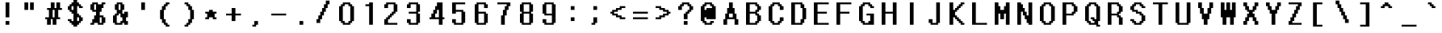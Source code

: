 SplineFontDB: 3.2
FontName: DotumChe-Pixel
FullName: DotumChe Pixel Regular
FamilyName: DotumChe Pixel
Weight: Book
Copyright: Copyright William Costello 2017
Version: 1.0
ItalicAngle: 0
UnderlinePosition: -288
UnderlineWidth: 64
Ascent: 819
Descent: 205
InvalidEm: 0
sfntRevision: 0x00010000
woffMajor: 1
woffMinor: 0
LayerCount: 2
Layer: 0 1 "Back" 1
Layer: 1 1 "Fore" 0
XUID: [1021 737 319405113 6723419]
StyleMap: 0x0040
FSType: 8
OS2Version: 2
OS2_WeightWidthSlopeOnly: 0
OS2_UseTypoMetrics: 0
CreationTime: 1614874907
ModificationTime: 1652530740
PfmFamily: 81
TTFWeight: 400
TTFWidth: 5
LineGap: 0
VLineGap: 0
Panose: 0 0 4 0 0 0 0 0 0 0
OS2TypoAscent: 945
OS2TypoAOffset: 0
OS2TypoDescent: -78
OS2TypoDOffset: 0
OS2TypoLinegap: 0
OS2WinAscent: 1102
OS2WinAOffset: 0
OS2WinDescent: 78
OS2WinDOffset: 0
HheadAscent: 1102
HheadAOffset: 0
HheadDescent: -78
HheadDOffset: 0
OS2SubXSize: 512
OS2SubYSize: 512
OS2SubXOff: 0
OS2SubYOff: -39
OS2SupXSize: 512
OS2SupYSize: 512
OS2SupXOff: 0
OS2SupYOff: 512
OS2StrikeYSize: 51
OS2StrikeYPos: 204
OS2CapHeight: 945
OS2XHeight: 630
OS2Vendor: 'FSTR'
OS2CodePages: 00000001.00000000
OS2UnicodeRanges: 00000001.00000000.00000000.00000000
MarkAttachClasses: 1
DEI: 91125
ShortTable: maxp 16
  1
  0
  98
  56
  5
  0
  0
  2
  0
  0
  0
  0
  0
  0
  0
  0
EndShort
LangName: 1033 "" "" "Regular" "DotumChe Pixel" "" "1.0" "" "FontStruct is a trademark of FontStruct.com" "https://fontstruct.com" "William Costello" "+IBwA-DotumChe Pixel+IB0A was built with FontStruct+AAoA-Designer description: <p>This is the font used for speech bubbles in battle from the game Undertale.</p>+AAoA" "https://fontstruct.com/fontstructions/show/1386862/dotumche-pixel-1" "https://fontstruct.com/fontstructors/show/1389119/fab-william1729" "Open Font License" "" "" "" "" "" "Five big quacking zephyrs jolt my wax bed"
GaspTable: 1 65535 2 0
Encoding: UnicodeBmp
UnicodeInterp: none
NameList: AGL For New Fonts
DisplaySize: -48
AntiAlias: 0
FitToEm: 0
WinInfo: 0 35 12
BeginPrivate: 0
EndPrivate
TeXData: 1 0 0 524288 262144 174762 458752 1048576 174762 783286 444596 497025 792723 393216 433062 380633 303038 157286 324010 404750 52429 2506097 1059062 262144
BeginChars: 65539 98

StartChar: .notdef
Encoding: 65536 -1 0
Width: 805
Flags: W
LayerCount: 2
Fore
SplineSet
692 25 m 1,0,-1
 364 463 l 1,1,-1
 34 25 l 1,2,-1
 692 25 l 1,0,-1
25 34 m 1,3,-1
 354 472 l 1,4,-1
 25 910 l 1,5,-1
 25 34 l 1,6,-1
 25 34 l 1,3,-1
702 34 m 1,7,-1
 702 910 l 1,8,-1
 373 472 l 1,9,-1
 702 34 l 1,10,-1
 702 34 l 1,7,-1
364 482 m 1,11,-1
 692 920 l 1,12,-1
 34 920 l 1,13,-1
 364 482 l 1,14,-1
 364 482 l 1,11,-1
0 0 m 1,15,-1
 0 945 l 1,16,-1
 727 945 l 1,17,-1
 727 0 l 1,18,-1
 0 0 l 1,15,-1
EndSplineSet
EndChar

StartChar: .null
Encoding: 65537 -1 1
Width: 0
GlyphClass: 2
Flags: W
LayerCount: 2
EndChar

StartChar: nonmarkingreturn
Encoding: 65538 -1 2
Width: 341
GlyphClass: 2
Flags: W
LayerCount: 2
EndChar

StartChar: space
Encoding: 32 32 3
Width: 708
VWidth: 1082
GlyphClass: 2
Flags: W
LayerCount: 2
EndChar

StartChar: exclam
Encoding: 33 33 4
Width: 708
VWidth: 1082
GlyphClass: 2
Flags: W
LayerCount: 2
Fore
SplineSet
177 58 m 1,0,-1
 177 176 l 1,1,-1
 296 176 l 1,2,-1
 296 58 l 1,3,-1
 177 58 l 1,0,-1
177 294 m 1,4,-1
 177 767 l 1,5,-1
 296 767 l 1,6,-1
 296 294 l 1,7,-1
 177 294 l 1,4,-1
EndSplineSet
EndChar

StartChar: quotedbl
Encoding: 34 34 5
Width: 708
VWidth: 1082
GlyphClass: 2
Flags: W
LayerCount: 2
Fore
SplineSet
58 530 m 1,0,-1
 58 767 l 1,1,-1
 177 767 l 1,2,-1
 177 530 l 1,3,-1
 58 530 l 1,0,-1
236 530 m 1,4,-1
 236 767 l 1,5,-1
 354 767 l 1,6,-1
 354 530 l 1,7,-1
 236 530 l 1,4,-1
EndSplineSet
EndChar

StartChar: numbersign
Encoding: 35 35 6
Width: 708
VWidth: 1082
GlyphClass: 2
Flags: W
LayerCount: 2
Fore
SplineSet
296 294 m 1,0,-1
 296 530 l 1,1,-1
 236 530 l 1,2,-1
 236 294 l 1,3,-1
 296 294 l 1,0,-1
58 58 m 1,4,-1
 58 235 l 1,5,-1
 0 235 l 1,6,-1
 0 294 l 1,7,-1
 118 294 l 1,8,-1
 118 530 l 1,9,-1
 58 530 l 1,10,-1
 58 589 l 1,11,-1
 177 589 l 1,12,-1
 177 767 l 1,13,-1
 296 767 l 1,14,-1
 296 589 l 1,15,-1
 354 589 l 1,16,-1
 354 767 l 1,17,-1
 472 767 l 1,18,-1
 472 589 l 1,19,-1
 531 589 l 1,20,-1
 531 530 l 1,21,-1
 413 530 l 1,22,-1
 413 294 l 1,23,-1
 472 294 l 1,24,-1
 472 235 l 1,25,-1
 354 235 l 1,26,-1
 354 58 l 1,27,-1
 236 58 l 1,28,-1
 236 235 l 1,29,-1
 177 235 l 1,30,-1
 177 58 l 1,31,-1
 58 58 l 1,4,-1
EndSplineSet
EndChar

StartChar: dollar
Encoding: 36 36 7
Width: 708
VWidth: 1082
GlyphClass: 2
Flags: W
LayerCount: 2
Fore
SplineSet
354 176 m 1,0,-1
 354 294 l 1,1,-1
 296 294 l 1,2,-1
 296 176 l 1,3,-1
 354 176 l 1,0,-1
177 530 m 1,4,-1
 177 649 l 1,5,-1
 118 649 l 1,6,-1
 118 530 l 1,7,-1
 177 530 l 1,4,-1
177 0 m 1,8,-1
 177 58 l 1,9,-1
 118 58 l 1,10,-1
 118 116 l 1,11,-1
 58 116 l 1,12,-1
 58 176 l 1,13,-1
 0 176 l 1,14,-1
 0 235 l 1,15,-1
 118 235 l 1,16,-1
 118 176 l 1,17,-1
 177 176 l 1,18,-1
 177 412 l 1,19,-1
 118 412 l 1,20,-1
 118 471 l 1,21,-1
 58 471 l 1,22,-1
 58 530 l 1,23,-1
 0 530 l 1,24,-1
 0 649 l 1,25,-1
 58 649 l 1,26,-1
 58 708 l 1,27,-1
 118 708 l 1,28,-1
 118 767 l 1,29,-1
 177 767 l 1,30,-1
 177 884 l 1,31,-1
 296 884 l 1,32,-1
 296 767 l 1,33,-1
 354 767 l 1,34,-1
 354 708 l 1,35,-1
 413 708 l 1,36,-1
 413 649 l 1,37,-1
 472 649 l 1,38,-1
 472 589 l 1,39,-1
 354 589 l 1,40,-1
 354 649 l 1,41,-1
 296 649 l 1,42,-1
 296 412 l 1,43,-1
 354 412 l 1,44,-1
 354 354 l 1,45,-1
 413 354 l 1,46,-1
 413 294 l 1,47,-1
 472 294 l 1,48,-1
 472 176 l 1,49,-1
 413 176 l 1,50,-1
 413 116 l 1,51,-1
 354 116 l 1,52,-1
 354 58 l 1,53,-1
 296 58 l 1,54,-1
 296 0 l 1,55,-1
 177 0 l 1,8,-1
EndSplineSet
EndChar

StartChar: percent
Encoding: 37 37 8
Width: 708
VWidth: 1082
GlyphClass: 2
Flags: W
LayerCount: 2
Fore
SplineSet
354 116 m 1,0,-1
 354 294 l 1,1,-1
 296 294 l 1,2,-1
 296 116 l 1,3,-1
 354 116 l 1,0,-1
177 530 m 1,4,-1
 177 708 l 1,5,-1
 118 708 l 1,6,-1
 118 530 l 1,7,-1
 177 530 l 1,4,-1
0 58 m 1,8,-1
 0 116 l 1,9,-1
 58 116 l 1,10,-1
 58 235 l 1,11,-1
 118 235 l 1,12,-1
 118 354 l 1,13,-1
 177 354 l 1,14,-1
 177 471 l 1,15,-1
 58 471 l 1,16,-1
 58 530 l 1,17,-1
 0 530 l 1,18,-1
 0 708 l 1,19,-1
 58 708 l 1,20,-1
 58 767 l 1,21,-1
 236 767 l 1,22,-1
 236 708 l 1,23,-1
 354 708 l 1,24,-1
 354 767 l 1,25,-1
 472 767 l 1,26,-1
 472 708 l 1,27,-1
 413 708 l 1,28,-1
 413 589 l 1,29,-1
 354 589 l 1,30,-1
 354 471 l 1,31,-1
 296 471 l 1,32,-1
 296 354 l 1,33,-1
 413 354 l 1,34,-1
 413 294 l 1,35,-1
 472 294 l 1,36,-1
 472 116 l 1,37,-1
 413 116 l 1,38,-1
 413 58 l 1,39,-1
 236 58 l 1,40,-1
 236 116 l 1,41,-1
 118 116 l 1,42,-1
 118 58 l 1,43,-1
 0 58 l 1,8,-1
EndSplineSet
EndChar

StartChar: ampersand
Encoding: 38 38 9
Width: 708
VWidth: 1082
GlyphClass: 2
Flags: W
LayerCount: 2
Fore
SplineSet
236 116 m 1,0,-1
 236 176 l 1,1,-1
 296 176 l 1,2,-1
 296 294 l 1,3,-1
 236 294 l 1,4,-1
 236 412 l 1,5,-1
 177 412 l 1,6,-1
 177 354 l 1,7,-1
 118 354 l 1,8,-1
 118 116 l 1,9,-1
 236 116 l 1,0,-1
236 530 m 1,10,-1
 236 708 l 1,11,-1
 177 708 l 1,12,-1
 177 530 l 1,13,-1
 236 530 l 1,10,-1
58 58 m 1,14,-1
 58 116 l 1,15,-1
 0 116 l 1,16,-1
 0 354 l 1,17,-1
 58 354 l 1,18,-1
 58 412 l 1,19,-1
 118 412 l 1,20,-1
 118 530 l 1,21,-1
 58 530 l 1,22,-1
 58 708 l 1,23,-1
 118 708 l 1,24,-1
 118 767 l 1,25,-1
 296 767 l 1,26,-1
 296 708 l 1,27,-1
 354 708 l 1,28,-1
 354 530 l 1,29,-1
 296 530 l 1,30,-1
 296 412 l 1,31,-1
 354 412 l 1,32,-1
 354 471 l 1,33,-1
 472 471 l 1,34,-1
 472 294 l 1,35,-1
 413 294 l 1,36,-1
 413 176 l 1,37,-1
 472 176 l 1,38,-1
 472 58 l 1,39,-1
 354 58 l 1,40,-1
 354 116 l 1,41,-1
 296 116 l 1,42,-1
 296 58 l 1,43,-1
 58 58 l 1,14,-1
EndSplineSet
EndChar

StartChar: quotesingle
Encoding: 39 39 10
Width: 708
VWidth: 1082
GlyphClass: 2
Flags: W
LayerCount: 2
Fore
SplineSet
177 530 m 1,0,-1
 177 767 l 1,1,-1
 296 767 l 1,2,-1
 296 530 l 1,3,-1
 177 530 l 1,0,-1
EndSplineSet
EndChar

StartChar: parenleft
Encoding: 40 40 11
Width: 708
VWidth: 1082
GlyphClass: 2
Flags: W
LayerCount: 2
Fore
SplineSet
236 0 m 1,0,-1
 236 58 l 1,1,-1
 177 58 l 1,2,-1
 177 116 l 1,3,-1
 118 116 l 1,4,-1
 118 235 l 1,5,-1
 58 235 l 1,6,-1
 58 530 l 1,7,-1
 118 530 l 1,8,-1
 118 649 l 1,9,-1
 177 649 l 1,10,-1
 177 708 l 1,11,-1
 236 708 l 1,12,-1
 236 767 l 1,13,-1
 354 767 l 1,14,-1
 354 708 l 1,15,-1
 296 708 l 1,16,-1
 296 649 l 1,17,-1
 236 649 l 1,18,-1
 236 530 l 1,19,-1
 177 530 l 1,20,-1
 177 235 l 1,21,-1
 236 235 l 1,22,-1
 236 116 l 1,23,-1
 296 116 l 1,24,-1
 296 58 l 1,25,-1
 354 58 l 1,26,-1
 354 0 l 1,27,-1
 236 0 l 1,0,-1
EndSplineSet
EndChar

StartChar: parenright
Encoding: 41 41 12
Width: 708
VWidth: 1082
GlyphClass: 2
Flags: W
LayerCount: 2
Fore
SplineSet
118 0 m 1,0,-1
 118 58 l 1,1,-1
 177 58 l 1,2,-1
 177 116 l 1,3,-1
 236 116 l 1,4,-1
 236 235 l 1,5,-1
 296 235 l 1,6,-1
 296 530 l 1,7,-1
 236 530 l 1,8,-1
 236 649 l 1,9,-1
 177 649 l 1,10,-1
 177 708 l 1,11,-1
 118 708 l 1,12,-1
 118 767 l 1,13,-1
 236 767 l 1,14,-1
 236 708 l 1,15,-1
 296 708 l 1,16,-1
 296 649 l 1,17,-1
 354 649 l 1,18,-1
 354 530 l 1,19,-1
 413 530 l 1,20,-1
 413 235 l 1,21,-1
 354 235 l 1,22,-1
 354 116 l 1,23,-1
 296 116 l 1,24,-1
 296 58 l 1,25,-1
 236 58 l 1,26,-1
 236 0 l 1,27,-1
 118 0 l 1,0,-1
EndSplineSet
EndChar

StartChar: asterisk
Encoding: 42 42 13
Width: 708
VWidth: 1082
GlyphClass: 2
Flags: W
LayerCount: 2
Fore
SplineSet
58 235 m 1,0,-1
 58 294 l 1,1,-1
 118 294 l 1,2,-1
 118 412 l 1,3,-1
 58 412 l 1,4,-1
 58 471 l 1,5,-1
 177 471 l 1,6,-1
 177 530 l 1,7,-1
 296 530 l 1,8,-1
 296 471 l 1,9,-1
 413 471 l 1,10,-1
 413 412 l 1,11,-1
 354 412 l 1,12,-1
 354 294 l 1,13,-1
 413 294 l 1,14,-1
 413 235 l 1,15,-1
 296 235 l 1,16,-1
 296 294 l 1,17,-1
 177 294 l 1,18,-1
 177 235 l 1,19,-1
 58 235 l 1,0,-1
EndSplineSet
EndChar

StartChar: plus
Encoding: 43 43 14
Width: 708
VWidth: 1082
GlyphClass: 2
Flags: W
LayerCount: 2
Fore
SplineSet
177 176 m 1,0,-1
 177 354 l 1,1,-1
 0 354 l 1,2,-1
 0 412 l 1,3,-1
 177 412 l 1,4,-1
 177 589 l 1,5,-1
 296 589 l 1,6,-1
 296 412 l 1,7,-1
 472 412 l 1,8,-1
 472 354 l 1,9,-1
 296 354 l 1,10,-1
 296 176 l 1,11,-1
 177 176 l 1,0,-1
EndSplineSet
EndChar

StartChar: comma
Encoding: 44 44 15
Width: 708
VWidth: 1082
GlyphClass: 2
Flags: W
LayerCount: 2
Fore
SplineSet
118 0 m 1,0,-1
 118 58 l 1,1,-1
 177 58 l 1,2,-1
 177 176 l 1,3,-1
 296 176 l 1,4,-1
 296 58 l 1,5,-1
 236 58 l 1,6,-1
 236 0 l 1,7,-1
 118 0 l 1,0,-1
EndSplineSet
EndChar

StartChar: hyphen
Encoding: 45 45 16
Width: 708
VWidth: 1082
GlyphClass: 2
Flags: W
LayerCount: 2
Fore
SplineSet
0 354 m 1,0,-1
 0 412 l 1,1,-1
 472 412 l 1,2,-1
 472 354 l 1,3,-1
 0 354 l 1,0,-1
EndSplineSet
EndChar

StartChar: period
Encoding: 46 46 17
Width: 708
VWidth: 1082
GlyphClass: 2
Flags: W
LayerCount: 2
Fore
SplineSet
177 58 m 1,0,-1
 177 176 l 1,1,-1
 296 176 l 1,2,-1
 296 58 l 1,3,-1
 177 58 l 1,0,-1
EndSplineSet
EndChar

StartChar: slash
Encoding: 47 47 18
Width: 708
VWidth: 1082
GlyphClass: 2
Flags: W
LayerCount: 2
Fore
SplineSet
0 116 m 1,0,-1
 0 235 l 1,1,-1
 58 235 l 1,2,-1
 58 354 l 1,3,-1
 118 354 l 1,4,-1
 118 471 l 1,5,-1
 177 471 l 1,6,-1
 177 589 l 1,7,-1
 236 589 l 1,8,-1
 236 708 l 1,9,-1
 296 708 l 1,10,-1
 296 826 l 1,11,-1
 413 826 l 1,12,-1
 413 708 l 1,13,-1
 354 708 l 1,14,-1
 354 589 l 1,15,-1
 296 589 l 1,16,-1
 296 471 l 1,17,-1
 236 471 l 1,18,-1
 236 354 l 1,19,-1
 177 354 l 1,20,-1
 177 235 l 1,21,-1
 118 235 l 1,22,-1
 118 116 l 1,23,-1
 0 116 l 1,0,-1
EndSplineSet
EndChar

StartChar: zero
Encoding: 48 48 19
Width: 708
VWidth: 1082
GlyphClass: 2
Flags: W
LayerCount: 2
Fore
SplineSet
296 116 m 1,0,-1
 296 176 l 1,1,-1
 354 176 l 1,2,-1
 354 649 l 1,3,-1
 296 649 l 1,4,-1
 296 708 l 1,5,-1
 177 708 l 1,6,-1
 177 649 l 1,7,-1
 118 649 l 1,8,-1
 118 176 l 1,9,-1
 177 176 l 1,10,-1
 177 116 l 1,11,-1
 296 116 l 1,0,-1
118 58 m 1,12,-1
 118 116 l 1,13,-1
 58 116 l 1,14,-1
 58 176 l 1,15,-1
 0 176 l 1,16,-1
 0 649 l 1,17,-1
 58 649 l 1,18,-1
 58 708 l 1,19,-1
 118 708 l 1,20,-1
 118 767 l 1,21,-1
 354 767 l 1,22,-1
 354 708 l 1,23,-1
 413 708 l 1,24,-1
 413 649 l 1,25,-1
 472 649 l 1,26,-1
 472 176 l 1,27,-1
 413 176 l 1,28,-1
 413 116 l 1,29,-1
 354 116 l 1,30,-1
 354 58 l 1,31,-1
 118 58 l 1,12,-1
EndSplineSet
EndChar

StartChar: one
Encoding: 49 49 20
Width: 708
VWidth: 1082
GlyphClass: 2
Flags: W
LayerCount: 2
Fore
SplineSet
236 58 m 1,0,-1
 236 649 l 1,1,-1
 118 649 l 1,2,-1
 118 708 l 1,3,-1
 236 708 l 1,4,-1
 236 767 l 1,5,-1
 354 767 l 1,6,-1
 354 58 l 1,7,-1
 236 58 l 1,0,-1
EndSplineSet
EndChar

StartChar: two
Encoding: 50 50 21
Width: 708
VWidth: 1082
GlyphClass: 2
Flags: W
LayerCount: 2
Fore
SplineSet
0 58 m 1,0,-1
 0 235 l 1,1,-1
 58 235 l 1,2,-1
 58 294 l 1,3,-1
 118 294 l 1,4,-1
 118 354 l 1,5,-1
 177 354 l 1,6,-1
 177 412 l 1,7,-1
 236 412 l 1,8,-1
 236 471 l 1,9,-1
 296 471 l 1,10,-1
 296 708 l 1,11,-1
 118 708 l 1,12,-1
 118 589 l 1,13,-1
 0 589 l 1,14,-1
 0 708 l 1,15,-1
 58 708 l 1,16,-1
 58 767 l 1,17,-1
 354 767 l 1,18,-1
 354 708 l 1,19,-1
 413 708 l 1,20,-1
 413 471 l 1,21,-1
 354 471 l 1,22,-1
 354 412 l 1,23,-1
 296 412 l 1,24,-1
 296 354 l 1,25,-1
 236 354 l 1,26,-1
 236 294 l 1,27,-1
 177 294 l 1,28,-1
 177 235 l 1,29,-1
 118 235 l 1,30,-1
 118 116 l 1,31,-1
 413 116 l 1,32,-1
 413 58 l 1,33,-1
 0 58 l 1,0,-1
EndSplineSet
EndChar

StartChar: three
Encoding: 51 51 22
Width: 708
VWidth: 1082
GlyphClass: 2
Flags: W
LayerCount: 2
Fore
SplineSet
58 58 m 1,0,-1
 58 116 l 1,1,-1
 0 116 l 1,2,-1
 0 235 l 1,3,-1
 118 235 l 1,4,-1
 118 116 l 1,5,-1
 296 116 l 1,6,-1
 296 412 l 1,7,-1
 58 412 l 1,8,-1
 58 471 l 1,9,-1
 296 471 l 1,10,-1
 296 708 l 1,11,-1
 118 708 l 1,12,-1
 118 589 l 1,13,-1
 0 589 l 1,14,-1
 0 708 l 1,15,-1
 58 708 l 1,16,-1
 58 767 l 1,17,-1
 354 767 l 1,18,-1
 354 708 l 1,19,-1
 413 708 l 1,20,-1
 413 471 l 1,21,-1
 354 471 l 1,22,-1
 354 412 l 1,23,-1
 413 412 l 1,24,-1
 413 116 l 1,25,-1
 354 116 l 1,26,-1
 354 58 l 1,27,-1
 58 58 l 1,0,-1
EndSplineSet
EndChar

StartChar: four
Encoding: 52 52 23
Width: 708
VWidth: 1082
GlyphClass: 2
Flags: W
LayerCount: 2
Fore
SplineSet
296 294 m 1,0,-1
 296 530 l 1,1,-1
 236 530 l 1,2,-1
 236 412 l 1,3,-1
 177 412 l 1,4,-1
 177 294 l 1,5,-1
 296 294 l 1,0,-1
296 58 m 1,6,-1
 296 235 l 1,7,-1
 0 235 l 1,8,-1
 0 294 l 1,9,-1
 58 294 l 1,10,-1
 58 412 l 1,11,-1
 118 412 l 1,12,-1
 118 530 l 1,13,-1
 177 530 l 1,14,-1
 177 649 l 1,15,-1
 236 649 l 1,16,-1
 236 767 l 1,17,-1
 413 767 l 1,18,-1
 413 294 l 1,19,-1
 472 294 l 1,20,-1
 472 235 l 1,21,-1
 413 235 l 1,22,-1
 413 58 l 1,23,-1
 296 58 l 1,6,-1
EndSplineSet
EndChar

StartChar: five
Encoding: 53 53 24
Width: 708
VWidth: 1082
GlyphClass: 2
Flags: W
LayerCount: 2
Fore
SplineSet
58 58 m 1,0,-1
 58 116 l 1,1,-1
 0 116 l 1,2,-1
 0 235 l 1,3,-1
 118 235 l 1,4,-1
 118 116 l 1,5,-1
 296 116 l 1,6,-1
 296 471 l 1,7,-1
 118 471 l 1,8,-1
 118 412 l 1,9,-1
 0 412 l 1,10,-1
 0 767 l 1,11,-1
 413 767 l 1,12,-1
 413 708 l 1,13,-1
 118 708 l 1,14,-1
 118 530 l 1,15,-1
 354 530 l 1,16,-1
 354 471 l 1,17,-1
 413 471 l 1,18,-1
 413 116 l 1,19,-1
 354 116 l 1,20,-1
 354 58 l 1,21,-1
 58 58 l 1,0,-1
EndSplineSet
EndChar

StartChar: six
Encoding: 54 54 25
Width: 708
VWidth: 1082
GlyphClass: 2
Flags: W
LayerCount: 2
Fore
SplineSet
296 116 m 1,0,-1
 296 412 l 1,1,-1
 118 412 l 1,2,-1
 118 116 l 1,3,-1
 296 116 l 1,0,-1
58 58 m 1,4,-1
 58 116 l 1,5,-1
 0 116 l 1,6,-1
 0 708 l 1,7,-1
 58 708 l 1,8,-1
 58 767 l 1,9,-1
 354 767 l 1,10,-1
 354 708 l 1,11,-1
 413 708 l 1,12,-1
 413 589 l 1,13,-1
 296 589 l 1,14,-1
 296 708 l 1,15,-1
 118 708 l 1,16,-1
 118 471 l 1,17,-1
 354 471 l 1,18,-1
 354 412 l 1,19,-1
 413 412 l 1,20,-1
 413 116 l 1,21,-1
 354 116 l 1,22,-1
 354 58 l 1,23,-1
 58 58 l 1,4,-1
EndSplineSet
EndChar

StartChar: seven
Encoding: 55 55 26
Width: 708
VWidth: 1082
GlyphClass: 2
Flags: W
LayerCount: 2
Fore
SplineSet
118 58 m 1,0,-1
 118 354 l 1,1,-1
 177 354 l 1,2,-1
 177 530 l 1,3,-1
 236 530 l 1,4,-1
 236 649 l 1,5,-1
 296 649 l 1,6,-1
 296 708 l 1,7,-1
 0 708 l 1,8,-1
 0 767 l 1,9,-1
 413 767 l 1,10,-1
 413 649 l 1,11,-1
 354 649 l 1,12,-1
 354 530 l 1,13,-1
 296 530 l 1,14,-1
 296 354 l 1,15,-1
 236 354 l 1,16,-1
 236 58 l 1,17,-1
 118 58 l 1,0,-1
EndSplineSet
EndChar

StartChar: eight
Encoding: 56 56 27
Width: 708
VWidth: 1082
GlyphClass: 2
Flags: W
LayerCount: 2
Fore
SplineSet
296 116 m 1,0,-1
 296 412 l 1,1,-1
 118 412 l 1,2,-1
 118 116 l 1,3,-1
 296 116 l 1,0,-1
296 471 m 1,4,-1
 296 708 l 1,5,-1
 118 708 l 1,6,-1
 118 471 l 1,7,-1
 296 471 l 1,4,-1
58 58 m 1,8,-1
 58 116 l 1,9,-1
 0 116 l 1,10,-1
 0 412 l 1,11,-1
 58 412 l 1,12,-1
 58 471 l 1,13,-1
 0 471 l 1,14,-1
 0 708 l 1,15,-1
 58 708 l 1,16,-1
 58 767 l 1,17,-1
 354 767 l 1,18,-1
 354 708 l 1,19,-1
 413 708 l 1,20,-1
 413 471 l 1,21,-1
 354 471 l 1,22,-1
 354 412 l 1,23,-1
 413 412 l 1,24,-1
 413 116 l 1,25,-1
 354 116 l 1,26,-1
 354 58 l 1,27,-1
 58 58 l 1,8,-1
EndSplineSet
EndChar

StartChar: nine
Encoding: 57 57 28
Width: 708
VWidth: 1082
GlyphClass: 2
Flags: W
LayerCount: 2
Fore
SplineSet
296 412 m 1,0,-1
 296 708 l 1,1,-1
 118 708 l 1,2,-1
 118 412 l 1,3,-1
 296 412 l 1,0,-1
58 58 m 1,4,-1
 58 116 l 1,5,-1
 0 116 l 1,6,-1
 0 235 l 1,7,-1
 118 235 l 1,8,-1
 118 116 l 1,9,-1
 296 116 l 1,10,-1
 296 354 l 1,11,-1
 58 354 l 1,12,-1
 58 412 l 1,13,-1
 0 412 l 1,14,-1
 0 708 l 1,15,-1
 58 708 l 1,16,-1
 58 767 l 1,17,-1
 354 767 l 1,18,-1
 354 708 l 1,19,-1
 413 708 l 1,20,-1
 413 116 l 1,21,-1
 354 116 l 1,22,-1
 354 58 l 1,23,-1
 58 58 l 1,4,-1
EndSplineSet
EndChar

StartChar: colon
Encoding: 58 58 29
Width: 708
VWidth: 1082
GlyphClass: 2
Flags: W
LayerCount: 2
Fore
SplineSet
177 176 m 1,0,-1
 177 294 l 1,1,-1
 296 294 l 1,2,-1
 296 176 l 1,3,-1
 177 176 l 1,0,-1
177 530 m 1,4,-1
 177 649 l 1,5,-1
 296 649 l 1,6,-1
 296 530 l 1,7,-1
 177 530 l 1,4,-1
EndSplineSet
EndChar

StartChar: semicolon
Encoding: 59 59 30
Width: 708
VWidth: 1082
GlyphClass: 2
Flags: W
LayerCount: 2
Fore
SplineSet
118 58 m 1,0,-1
 118 116 l 1,1,-1
 177 116 l 1,2,-1
 177 294 l 1,3,-1
 296 294 l 1,4,-1
 296 116 l 1,5,-1
 236 116 l 1,6,-1
 236 58 l 1,7,-1
 118 58 l 1,0,-1
177 530 m 1,8,-1
 177 649 l 1,9,-1
 296 649 l 1,10,-1
 296 530 l 1,11,-1
 177 530 l 1,8,-1
EndSplineSet
EndChar

StartChar: less
Encoding: 60 60 31
Width: 708
VWidth: 1082
GlyphClass: 2
Flags: W
LayerCount: 2
Fore
SplineSet
296 235 m 1,0,-1
 296 294 l 1,1,-1
 177 294 l 1,2,-1
 177 354 l 1,3,-1
 58 354 l 1,4,-1
 58 412 l 1,5,-1
 0 412 l 1,6,-1
 0 471 l 1,7,-1
 58 471 l 1,8,-1
 58 530 l 1,9,-1
 177 530 l 1,10,-1
 177 589 l 1,11,-1
 296 589 l 1,12,-1
 296 649 l 1,13,-1
 472 649 l 1,14,-1
 472 589 l 1,15,-1
 354 589 l 1,16,-1
 354 530 l 1,17,-1
 236 530 l 1,18,-1
 236 471 l 1,19,-1
 118 471 l 1,20,-1
 118 412 l 1,21,-1
 236 412 l 1,22,-1
 236 354 l 1,23,-1
 354 354 l 1,24,-1
 354 294 l 1,25,-1
 472 294 l 1,26,-1
 472 235 l 1,27,-1
 296 235 l 1,0,-1
EndSplineSet
EndChar

StartChar: equal
Encoding: 61 61 32
Width: 708
VWidth: 1082
GlyphClass: 2
Flags: W
LayerCount: 2
Fore
SplineSet
0 235 m 1,0,-1
 0 294 l 1,1,-1
 472 294 l 1,2,-1
 472 235 l 1,3,-1
 0 235 l 1,0,-1
0 412 m 1,4,-1
 0 471 l 1,5,-1
 472 471 l 1,6,-1
 472 412 l 1,7,-1
 0 412 l 1,4,-1
EndSplineSet
EndChar

StartChar: greater
Encoding: 62 62 33
Width: 708
VWidth: 1082
GlyphClass: 2
Flags: W
LayerCount: 2
Fore
SplineSet
0 235 m 1,0,-1
 0 294 l 1,1,-1
 118 294 l 1,2,-1
 118 354 l 1,3,-1
 236 354 l 1,4,-1
 236 412 l 1,5,-1
 354 412 l 1,6,-1
 354 471 l 1,7,-1
 236 471 l 1,8,-1
 236 530 l 1,9,-1
 118 530 l 1,10,-1
 118 589 l 1,11,-1
 0 589 l 1,12,-1
 0 649 l 1,13,-1
 177 649 l 1,14,-1
 177 589 l 1,15,-1
 296 589 l 1,16,-1
 296 530 l 1,17,-1
 413 530 l 1,18,-1
 413 471 l 1,19,-1
 472 471 l 1,20,-1
 472 412 l 1,21,-1
 413 412 l 1,22,-1
 413 354 l 1,23,-1
 296 354 l 1,24,-1
 296 294 l 1,25,-1
 177 294 l 1,26,-1
 177 235 l 1,27,-1
 0 235 l 1,0,-1
EndSplineSet
EndChar

StartChar: question
Encoding: 63 63 34
Width: 708
VWidth: 1082
GlyphClass: 2
Flags: W
LayerCount: 2
Fore
SplineSet
177 58 m 1,0,-1
 177 176 l 1,1,-1
 296 176 l 1,2,-1
 296 58 l 1,3,-1
 177 58 l 1,0,-1
177 235 m 1,4,-1
 177 412 l 1,5,-1
 236 412 l 1,6,-1
 236 471 l 1,7,-1
 296 471 l 1,8,-1
 296 530 l 1,9,-1
 354 530 l 1,10,-1
 354 649 l 1,11,-1
 296 649 l 1,12,-1
 296 708 l 1,13,-1
 177 708 l 1,14,-1
 177 649 l 1,15,-1
 118 649 l 1,16,-1
 118 530 l 1,17,-1
 0 530 l 1,18,-1
 0 649 l 1,19,-1
 58 649 l 1,20,-1
 58 708 l 1,21,-1
 118 708 l 1,22,-1
 118 767 l 1,23,-1
 354 767 l 1,24,-1
 354 708 l 1,25,-1
 413 708 l 1,26,-1
 413 649 l 1,27,-1
 472 649 l 1,28,-1
 472 530 l 1,29,-1
 413 530 l 1,30,-1
 413 471 l 1,31,-1
 354 471 l 1,32,-1
 354 412 l 1,33,-1
 296 412 l 1,34,-1
 296 235 l 1,35,-1
 177 235 l 1,4,-1
EndSplineSet
EndChar

StartChar: at
Encoding: 64 64 35
Width: 708
VWidth: 1082
GlyphClass: 2
Flags: W
LayerCount: 2
Fore
SplineSet
177 530 m 1,0,-1
 177 589 l 1,1,-1
 354 589 l 1,2,-1
 354 649 l 1,3,-1
 296 649 l 1,4,-1
 296 708 l 1,5,-1
 177 708 l 1,6,-1
 177 649 l 1,7,-1
 118 649 l 1,8,-1
 118 530 l 1,9,-1
 177 530 l 1,0,-1
118 58 m 1,10,-1
 118 116 l 1,11,-1
 58 116 l 1,12,-1
 58 176 l 1,13,-1
 0 176 l 1,14,-1
 0 649 l 1,15,-1
 58 649 l 1,16,-1
 58 708 l 1,17,-1
 118 708 l 1,18,-1
 118 767 l 1,19,-1
 354 767 l 1,20,-1
 354 708 l 1,21,-1
 413 708 l 1,22,-1
 413 649 l 1,23,-1
 472 649 l 1,24,-1
 472 235 l 1,25,-1
 177 235 l 1,26,-1
 177 294 l 1,27,-1
 118 294 l 1,28,-1
 118 176 l 1,29,-1
 177 176 l 1,30,-1
 177 116 l 1,31,-1
 296 116 l 1,32,-1
 296 176 l 1,33,-1
 413 176 l 1,34,-1
 413 116 l 1,35,-1
 354 116 l 1,36,-1
 354 58 l 1,37,-1
 118 58 l 1,10,-1
EndSplineSet
EndChar

StartChar: A
Encoding: 65 65 36
Width: 708
VWidth: 1082
GlyphClass: 2
Flags: W
LayerCount: 2
Fore
SplineSet
296 294 m 1,0,-1
 296 412 l 1,1,-1
 177 412 l 1,2,-1
 177 294 l 1,3,-1
 296 294 l 1,0,-1
0 58 m 1,4,-1
 0 235 l 1,5,-1
 58 235 l 1,6,-1
 58 412 l 1,7,-1
 118 412 l 1,8,-1
 118 589 l 1,9,-1
 177 589 l 1,10,-1
 177 767 l 1,11,-1
 296 767 l 1,12,-1
 296 589 l 1,13,-1
 354 589 l 1,14,-1
 354 412 l 1,15,-1
 413 412 l 1,16,-1
 413 235 l 1,17,-1
 472 235 l 1,18,-1
 472 58 l 1,19,-1
 354 58 l 1,20,-1
 354 235 l 1,21,-1
 118 235 l 1,22,-1
 118 58 l 1,23,-1
 0 58 l 1,4,-1
EndSplineSet
EndChar

StartChar: B
Encoding: 66 66 37
Width: 708
VWidth: 1082
GlyphClass: 2
Flags: W
LayerCount: 2
Fore
SplineSet
296 116 m 1,0,-1
 296 176 l 1,1,-1
 354 176 l 1,2,-1
 354 354 l 1,3,-1
 296 354 l 1,4,-1
 296 412 l 1,5,-1
 118 412 l 1,6,-1
 118 116 l 1,7,-1
 296 116 l 1,0,-1
296 471 m 1,8,-1
 296 530 l 1,9,-1
 354 530 l 1,10,-1
 354 649 l 1,11,-1
 296 649 l 1,12,-1
 296 708 l 1,13,-1
 118 708 l 1,14,-1
 118 471 l 1,15,-1
 296 471 l 1,8,-1
0 58 m 1,16,-1
 0 767 l 1,17,-1
 354 767 l 1,18,-1
 354 708 l 1,19,-1
 413 708 l 1,20,-1
 413 649 l 1,21,-1
 472 649 l 1,22,-1
 472 530 l 1,23,-1
 413 530 l 1,24,-1
 413 471 l 1,25,-1
 354 471 l 1,26,-1
 354 412 l 1,27,-1
 413 412 l 1,28,-1
 413 354 l 1,29,-1
 472 354 l 1,30,-1
 472 176 l 1,31,-1
 413 176 l 1,32,-1
 413 116 l 1,33,-1
 354 116 l 1,34,-1
 354 58 l 1,35,-1
 0 58 l 1,16,-1
EndSplineSet
EndChar

StartChar: C
Encoding: 67 67 38
Width: 708
VWidth: 1082
GlyphClass: 2
Flags: W
LayerCount: 2
Fore
SplineSet
118 58 m 1,0,-1
 118 116 l 1,1,-1
 58 116 l 1,2,-1
 58 176 l 1,3,-1
 0 176 l 1,4,-1
 0 649 l 1,5,-1
 58 649 l 1,6,-1
 58 708 l 1,7,-1
 118 708 l 1,8,-1
 118 767 l 1,9,-1
 354 767 l 1,10,-1
 354 708 l 1,11,-1
 413 708 l 1,12,-1
 413 649 l 1,13,-1
 472 649 l 1,14,-1
 472 530 l 1,15,-1
 354 530 l 1,16,-1
 354 649 l 1,17,-1
 296 649 l 1,18,-1
 296 708 l 1,19,-1
 177 708 l 1,20,-1
 177 649 l 1,21,-1
 118 649 l 1,22,-1
 118 176 l 1,23,-1
 177 176 l 1,24,-1
 177 116 l 1,25,-1
 296 116 l 1,26,-1
 296 176 l 1,27,-1
 354 176 l 1,28,-1
 354 294 l 1,29,-1
 472 294 l 1,30,-1
 472 176 l 1,31,-1
 413 176 l 1,32,-1
 413 116 l 1,33,-1
 354 116 l 1,34,-1
 354 58 l 1,35,-1
 118 58 l 1,0,-1
EndSplineSet
EndChar

StartChar: D
Encoding: 68 68 39
Width: 708
VWidth: 1082
GlyphClass: 2
Flags: W
LayerCount: 2
Fore
SplineSet
296 116 m 1,0,-1
 296 235 l 1,1,-1
 354 235 l 1,2,-1
 354 589 l 1,3,-1
 296 589 l 1,4,-1
 296 708 l 1,5,-1
 118 708 l 1,6,-1
 118 116 l 1,7,-1
 296 116 l 1,0,-1
0 58 m 1,8,-1
 0 767 l 1,9,-1
 354 767 l 1,10,-1
 354 708 l 1,11,-1
 413 708 l 1,12,-1
 413 589 l 1,13,-1
 472 589 l 1,14,-1
 472 235 l 1,15,-1
 413 235 l 1,16,-1
 413 116 l 1,17,-1
 354 116 l 1,18,-1
 354 58 l 1,19,-1
 0 58 l 1,8,-1
EndSplineSet
EndChar

StartChar: E
Encoding: 69 69 40
Width: 708
VWidth: 1082
GlyphClass: 2
Flags: W
LayerCount: 2
Fore
SplineSet
0 58 m 1,0,-1
 0 767 l 1,1,-1
 472 767 l 1,2,-1
 472 708 l 1,3,-1
 118 708 l 1,4,-1
 118 471 l 1,5,-1
 413 471 l 1,6,-1
 413 412 l 1,7,-1
 118 412 l 1,8,-1
 118 116 l 1,9,-1
 472 116 l 1,10,-1
 472 58 l 1,11,-1
 0 58 l 1,0,-1
EndSplineSet
EndChar

StartChar: F
Encoding: 70 70 41
Width: 708
VWidth: 1082
GlyphClass: 2
Flags: W
LayerCount: 2
Fore
SplineSet
0 58 m 1,0,-1
 0 767 l 1,1,-1
 472 767 l 1,2,-1
 472 708 l 1,3,-1
 118 708 l 1,4,-1
 118 471 l 1,5,-1
 413 471 l 1,6,-1
 413 412 l 1,7,-1
 118 412 l 1,8,-1
 118 58 l 1,9,-1
 0 58 l 1,0,-1
EndSplineSet
EndChar

StartChar: G
Encoding: 71 71 42
Width: 708
VWidth: 1082
GlyphClass: 2
Flags: W
LayerCount: 2
Fore
SplineSet
118 58 m 1,0,-1
 118 116 l 1,1,-1
 58 116 l 1,2,-1
 58 176 l 1,3,-1
 0 176 l 1,4,-1
 0 649 l 1,5,-1
 58 649 l 1,6,-1
 58 708 l 1,7,-1
 118 708 l 1,8,-1
 118 767 l 1,9,-1
 354 767 l 1,10,-1
 354 708 l 1,11,-1
 413 708 l 1,12,-1
 413 649 l 1,13,-1
 472 649 l 1,14,-1
 472 589 l 1,15,-1
 354 589 l 1,16,-1
 354 649 l 1,17,-1
 296 649 l 1,18,-1
 296 708 l 1,19,-1
 177 708 l 1,20,-1
 177 649 l 1,21,-1
 118 649 l 1,22,-1
 118 176 l 1,23,-1
 177 176 l 1,24,-1
 177 116 l 1,25,-1
 296 116 l 1,26,-1
 296 176 l 1,27,-1
 354 176 l 1,28,-1
 354 354 l 1,29,-1
 236 354 l 1,30,-1
 236 412 l 1,31,-1
 472 412 l 1,32,-1
 472 58 l 1,33,-1
 118 58 l 1,0,-1
EndSplineSet
EndChar

StartChar: H
Encoding: 72 72 43
Width: 708
VWidth: 1082
GlyphClass: 2
Flags: W
LayerCount: 2
Fore
SplineSet
0 58 m 1,0,-1
 0 767 l 1,1,-1
 118 767 l 1,2,-1
 118 471 l 1,3,-1
 354 471 l 1,4,-1
 354 767 l 1,5,-1
 472 767 l 1,6,-1
 472 58 l 1,7,-1
 354 58 l 1,8,-1
 354 412 l 1,9,-1
 118 412 l 1,10,-1
 118 58 l 1,11,-1
 0 58 l 1,0,-1
EndSplineSet
EndChar

StartChar: I
Encoding: 73 73 44
Width: 708
VWidth: 1082
GlyphClass: 2
Flags: W
LayerCount: 2
Fore
SplineSet
177 58 m 1,0,-1
 177 767 l 1,1,-1
 296 767 l 1,2,-1
 296 58 l 1,3,-1
 177 58 l 1,0,-1
EndSplineSet
EndChar

StartChar: J
Encoding: 74 74 45
Width: 708
VWidth: 1082
GlyphClass: 2
Flags: W
LayerCount: 2
Fore
SplineSet
118 58 m 1,0,-1
 118 116 l 1,1,-1
 58 116 l 1,2,-1
 58 235 l 1,3,-1
 177 235 l 1,4,-1
 177 116 l 1,5,-1
 296 116 l 1,6,-1
 296 767 l 1,7,-1
 413 767 l 1,8,-1
 413 116 l 1,9,-1
 354 116 l 1,10,-1
 354 58 l 1,11,-1
 118 58 l 1,0,-1
EndSplineSet
EndChar

StartChar: K
Encoding: 75 75 46
Width: 708
VWidth: 1082
GlyphClass: 2
Flags: W
LayerCount: 2
Fore
SplineSet
0 58 m 1,0,-1
 0 767 l 1,1,-1
 118 767 l 1,2,-1
 118 530 l 1,3,-1
 177 530 l 1,4,-1
 177 589 l 1,5,-1
 236 589 l 1,6,-1
 236 649 l 1,7,-1
 296 649 l 1,8,-1
 296 708 l 1,9,-1
 354 708 l 1,10,-1
 354 767 l 1,11,-1
 472 767 l 1,12,-1
 472 708 l 1,13,-1
 413 708 l 1,14,-1
 413 649 l 1,15,-1
 354 649 l 1,16,-1
 354 589 l 1,17,-1
 296 589 l 1,18,-1
 296 530 l 1,19,-1
 236 530 l 1,20,-1
 236 471 l 1,21,-1
 177 471 l 1,22,-1
 177 354 l 1,23,-1
 236 354 l 1,24,-1
 236 294 l 1,25,-1
 296 294 l 1,26,-1
 296 235 l 1,27,-1
 354 235 l 1,28,-1
 354 176 l 1,29,-1
 413 176 l 1,30,-1
 413 116 l 1,31,-1
 472 116 l 1,32,-1
 472 58 l 1,33,-1
 354 58 l 1,34,-1
 354 116 l 1,35,-1
 296 116 l 1,36,-1
 296 176 l 1,37,-1
 236 176 l 1,38,-1
 236 235 l 1,39,-1
 177 235 l 1,40,-1
 177 294 l 1,41,-1
 118 294 l 1,42,-1
 118 58 l 1,43,-1
 0 58 l 1,0,-1
EndSplineSet
EndChar

StartChar: L
Encoding: 76 76 47
Width: 708
VWidth: 1082
GlyphClass: 2
Flags: W
LayerCount: 2
Fore
SplineSet
0 58 m 1,0,-1
 0 767 l 1,1,-1
 118 767 l 1,2,-1
 118 116 l 1,3,-1
 472 116 l 1,4,-1
 472 58 l 1,5,-1
 0 58 l 1,0,-1
EndSplineSet
EndChar

StartChar: M
Encoding: 77 77 48
Width: 708
VWidth: 1082
GlyphClass: 2
Flags: W
LayerCount: 2
Fore
SplineSet
0 58 m 1,0,-1
 0 767 l 1,1,-1
 118 767 l 1,2,-1
 118 649 l 1,3,-1
 177 649 l 1,4,-1
 177 530 l 1,5,-1
 296 530 l 1,6,-1
 296 649 l 1,7,-1
 354 649 l 1,8,-1
 354 767 l 1,9,-1
 472 767 l 1,10,-1
 472 58 l 1,11,-1
 354 58 l 1,12,-1
 354 412 l 1,13,-1
 296 412 l 1,14,-1
 296 235 l 1,15,-1
 177 235 l 1,16,-1
 177 412 l 1,17,-1
 118 412 l 1,18,-1
 118 58 l 1,19,-1
 0 58 l 1,0,-1
EndSplineSet
EndChar

StartChar: N
Encoding: 78 78 49
Width: 708
VWidth: 1082
GlyphClass: 2
Flags: W
LayerCount: 2
Fore
SplineSet
0 58 m 1,0,-1
 0 767 l 1,1,-1
 118 767 l 1,2,-1
 118 708 l 1,3,-1
 177 708 l 1,4,-1
 177 589 l 1,5,-1
 236 589 l 1,6,-1
 236 471 l 1,7,-1
 296 471 l 1,8,-1
 296 354 l 1,9,-1
 354 354 l 1,10,-1
 354 767 l 1,11,-1
 472 767 l 1,12,-1
 472 58 l 1,13,-1
 354 58 l 1,14,-1
 354 116 l 1,15,-1
 296 116 l 1,16,-1
 296 235 l 1,17,-1
 236 235 l 1,18,-1
 236 354 l 1,19,-1
 177 354 l 1,20,-1
 177 471 l 1,21,-1
 118 471 l 1,22,-1
 118 58 l 1,23,-1
 0 58 l 1,0,-1
EndSplineSet
EndChar

StartChar: O
Encoding: 79 79 50
Width: 708
VWidth: 1082
GlyphClass: 2
Flags: W
LayerCount: 2
Fore
SplineSet
296 116 m 1,0,-1
 296 176 l 1,1,-1
 354 176 l 1,2,-1
 354 649 l 1,3,-1
 296 649 l 1,4,-1
 296 708 l 1,5,-1
 177 708 l 1,6,-1
 177 649 l 1,7,-1
 118 649 l 1,8,-1
 118 176 l 1,9,-1
 177 176 l 1,10,-1
 177 116 l 1,11,-1
 296 116 l 1,0,-1
118 58 m 1,12,-1
 118 116 l 1,13,-1
 58 116 l 1,14,-1
 58 176 l 1,15,-1
 0 176 l 1,16,-1
 0 649 l 1,17,-1
 58 649 l 1,18,-1
 58 708 l 1,19,-1
 118 708 l 1,20,-1
 118 767 l 1,21,-1
 354 767 l 1,22,-1
 354 708 l 1,23,-1
 413 708 l 1,24,-1
 413 649 l 1,25,-1
 472 649 l 1,26,-1
 472 176 l 1,27,-1
 413 176 l 1,28,-1
 413 116 l 1,29,-1
 354 116 l 1,30,-1
 354 58 l 1,31,-1
 118 58 l 1,12,-1
EndSplineSet
EndChar

StartChar: P
Encoding: 80 80 51
Width: 708
VWidth: 1082
GlyphClass: 2
Flags: W
LayerCount: 2
Fore
SplineSet
296 412 m 1,0,-1
 296 471 l 1,1,-1
 354 471 l 1,2,-1
 354 649 l 1,3,-1
 296 649 l 1,4,-1
 296 708 l 1,5,-1
 118 708 l 1,6,-1
 118 412 l 1,7,-1
 296 412 l 1,0,-1
0 58 m 1,8,-1
 0 767 l 1,9,-1
 354 767 l 1,10,-1
 354 708 l 1,11,-1
 413 708 l 1,12,-1
 413 649 l 1,13,-1
 472 649 l 1,14,-1
 472 471 l 1,15,-1
 413 471 l 1,16,-1
 413 412 l 1,17,-1
 354 412 l 1,18,-1
 354 354 l 1,19,-1
 118 354 l 1,20,-1
 118 58 l 1,21,-1
 0 58 l 1,8,-1
EndSplineSet
EndChar

StartChar: Q
Encoding: 81 81 52
Width: 708
VWidth: 1082
GlyphClass: 2
Flags: W
LayerCount: 2
Fore
SplineSet
296 116 m 1,0,-1
 296 176 l 1,1,-1
 236 176 l 1,2,-1
 236 235 l 1,3,-1
 177 235 l 1,4,-1
 177 294 l 1,5,-1
 296 294 l 1,6,-1
 296 235 l 1,7,-1
 354 235 l 1,8,-1
 354 649 l 1,9,-1
 296 649 l 1,10,-1
 296 708 l 1,11,-1
 177 708 l 1,12,-1
 177 649 l 1,13,-1
 118 649 l 1,14,-1
 118 176 l 1,15,-1
 177 176 l 1,16,-1
 177 116 l 1,17,-1
 296 116 l 1,0,-1
354 0 m 1,18,-1
 354 58 l 1,19,-1
 118 58 l 1,20,-1
 118 116 l 1,21,-1
 58 116 l 1,22,-1
 58 176 l 1,23,-1
 0 176 l 1,24,-1
 0 649 l 1,25,-1
 58 649 l 1,26,-1
 58 708 l 1,27,-1
 118 708 l 1,28,-1
 118 767 l 1,29,-1
 354 767 l 1,30,-1
 354 708 l 1,31,-1
 413 708 l 1,32,-1
 413 649 l 1,33,-1
 472 649 l 1,34,-1
 472 176 l 1,35,-1
 413 176 l 1,36,-1
 413 58 l 1,37,-1
 472 58 l 1,38,-1
 472 0 l 1,39,-1
 354 0 l 1,18,-1
EndSplineSet
EndChar

StartChar: R
Encoding: 82 82 53
Width: 708
VWidth: 1082
GlyphClass: 2
Flags: W
LayerCount: 2
Fore
SplineSet
296 412 m 1,0,-1
 296 471 l 1,1,-1
 354 471 l 1,2,-1
 354 649 l 1,3,-1
 296 649 l 1,4,-1
 296 708 l 1,5,-1
 118 708 l 1,6,-1
 118 412 l 1,7,-1
 296 412 l 1,0,-1
0 58 m 1,8,-1
 0 767 l 1,9,-1
 354 767 l 1,10,-1
 354 708 l 1,11,-1
 413 708 l 1,12,-1
 413 649 l 1,13,-1
 472 649 l 1,14,-1
 472 471 l 1,15,-1
 413 471 l 1,16,-1
 413 412 l 1,17,-1
 354 412 l 1,18,-1
 354 354 l 1,19,-1
 413 354 l 1,20,-1
 413 294 l 1,21,-1
 472 294 l 1,22,-1
 472 58 l 1,23,-1
 354 58 l 1,24,-1
 354 294 l 1,25,-1
 296 294 l 1,26,-1
 296 354 l 1,27,-1
 118 354 l 1,28,-1
 118 58 l 1,29,-1
 0 58 l 1,8,-1
EndSplineSet
EndChar

StartChar: S
Encoding: 83 83 54
Width: 708
VWidth: 1082
GlyphClass: 2
Flags: W
LayerCount: 2
Fore
SplineSet
118 58 m 1,0,-1
 118 116 l 1,1,-1
 58 116 l 1,2,-1
 58 176 l 1,3,-1
 0 176 l 1,4,-1
 0 235 l 1,5,-1
 118 235 l 1,6,-1
 118 176 l 1,7,-1
 177 176 l 1,8,-1
 177 116 l 1,9,-1
 296 116 l 1,10,-1
 296 176 l 1,11,-1
 354 176 l 1,12,-1
 354 354 l 1,13,-1
 296 354 l 1,14,-1
 296 412 l 1,15,-1
 177 412 l 1,16,-1
 177 471 l 1,17,-1
 58 471 l 1,18,-1
 58 530 l 1,19,-1
 0 530 l 1,20,-1
 0 649 l 1,21,-1
 58 649 l 1,22,-1
 58 708 l 1,23,-1
 118 708 l 1,24,-1
 118 767 l 1,25,-1
 354 767 l 1,26,-1
 354 708 l 1,27,-1
 413 708 l 1,28,-1
 413 649 l 1,29,-1
 472 649 l 1,30,-1
 472 589 l 1,31,-1
 354 589 l 1,32,-1
 354 649 l 1,33,-1
 296 649 l 1,34,-1
 296 708 l 1,35,-1
 177 708 l 1,36,-1
 177 649 l 1,37,-1
 118 649 l 1,38,-1
 118 530 l 1,39,-1
 236 530 l 1,40,-1
 236 471 l 1,41,-1
 354 471 l 1,42,-1
 354 412 l 1,43,-1
 413 412 l 1,44,-1
 413 354 l 1,45,-1
 472 354 l 1,46,-1
 472 176 l 1,47,-1
 413 176 l 1,48,-1
 413 116 l 1,49,-1
 354 116 l 1,50,-1
 354 58 l 1,51,-1
 118 58 l 1,0,-1
EndSplineSet
EndChar

StartChar: T
Encoding: 84 84 55
Width: 708
VWidth: 1082
GlyphClass: 2
Flags: W
LayerCount: 2
Fore
SplineSet
177 58 m 1,0,-1
 177 708 l 1,1,-1
 0 708 l 1,2,-1
 0 767 l 1,3,-1
 472 767 l 1,4,-1
 472 708 l 1,5,-1
 296 708 l 1,6,-1
 296 58 l 1,7,-1
 177 58 l 1,0,-1
EndSplineSet
EndChar

StartChar: U
Encoding: 85 85 56
Width: 708
VWidth: 1082
GlyphClass: 2
Flags: W
LayerCount: 2
Fore
SplineSet
58 58 m 1,0,-1
 58 116 l 1,1,-1
 0 116 l 1,2,-1
 0 767 l 1,3,-1
 118 767 l 1,4,-1
 118 116 l 1,5,-1
 354 116 l 1,6,-1
 354 767 l 1,7,-1
 472 767 l 1,8,-1
 472 116 l 1,9,-1
 413 116 l 1,10,-1
 413 58 l 1,11,-1
 58 58 l 1,0,-1
EndSplineSet
EndChar

StartChar: V
Encoding: 86 86 57
Width: 708
VWidth: 1082
GlyphClass: 2
Flags: W
LayerCount: 2
Fore
SplineSet
177 58 m 1,0,-1
 177 235 l 1,1,-1
 118 235 l 1,2,-1
 118 412 l 1,3,-1
 58 412 l 1,4,-1
 58 589 l 1,5,-1
 0 589 l 1,6,-1
 0 767 l 1,7,-1
 118 767 l 1,8,-1
 118 589 l 1,9,-1
 177 589 l 1,10,-1
 177 412 l 1,11,-1
 296 412 l 1,12,-1
 296 589 l 1,13,-1
 354 589 l 1,14,-1
 354 767 l 1,15,-1
 472 767 l 1,16,-1
 472 589 l 1,17,-1
 413 589 l 1,18,-1
 413 412 l 1,19,-1
 354 412 l 1,20,-1
 354 235 l 1,21,-1
 296 235 l 1,22,-1
 296 58 l 1,23,-1
 177 58 l 1,0,-1
EndSplineSet
EndChar

StartChar: W
Encoding: 87 87 58
Width: 708
VWidth: 1082
GlyphClass: 2
Flags: W
LayerCount: 2
Fore
SplineSet
58 58 m 1,0,-1
 58 294 l 1,1,-1
 0 294 l 1,2,-1
 0 767 l 1,3,-1
 118 767 l 1,4,-1
 118 530 l 1,5,-1
 177 530 l 1,6,-1
 177 767 l 1,7,-1
 296 767 l 1,8,-1
 296 530 l 1,9,-1
 354 530 l 1,10,-1
 354 767 l 1,11,-1
 472 767 l 1,12,-1
 472 294 l 1,13,-1
 413 294 l 1,14,-1
 413 58 l 1,15,-1
 296 58 l 1,16,-1
 296 294 l 1,17,-1
 177 294 l 1,18,-1
 177 58 l 1,19,-1
 58 58 l 1,0,-1
EndSplineSet
EndChar

StartChar: X
Encoding: 88 88 59
Width: 708
VWidth: 1082
GlyphClass: 2
Flags: W
LayerCount: 2
Fore
SplineSet
0 58 m 1,0,-1
 0 176 l 1,1,-1
 58 176 l 1,2,-1
 58 294 l 1,3,-1
 118 294 l 1,4,-1
 118 412 l 1,5,-1
 177 412 l 1,6,-1
 177 471 l 1,7,-1
 118 471 l 1,8,-1
 118 530 l 1,9,-1
 58 530 l 1,10,-1
 58 649 l 1,11,-1
 0 649 l 1,12,-1
 0 767 l 1,13,-1
 118 767 l 1,14,-1
 118 649 l 1,15,-1
 177 649 l 1,16,-1
 177 530 l 1,17,-1
 296 530 l 1,18,-1
 296 649 l 1,19,-1
 354 649 l 1,20,-1
 354 767 l 1,21,-1
 472 767 l 1,22,-1
 472 649 l 1,23,-1
 413 649 l 1,24,-1
 413 530 l 1,25,-1
 354 530 l 1,26,-1
 354 471 l 1,27,-1
 296 471 l 1,28,-1
 296 412 l 1,29,-1
 354 412 l 1,30,-1
 354 294 l 1,31,-1
 413 294 l 1,32,-1
 413 176 l 1,33,-1
 472 176 l 1,34,-1
 472 58 l 1,35,-1
 354 58 l 1,36,-1
 354 176 l 1,37,-1
 296 176 l 1,38,-1
 296 294 l 1,39,-1
 177 294 l 1,40,-1
 177 176 l 1,41,-1
 118 176 l 1,42,-1
 118 58 l 1,43,-1
 0 58 l 1,0,-1
EndSplineSet
EndChar

StartChar: Y
Encoding: 89 89 60
Width: 708
VWidth: 1082
GlyphClass: 2
Flags: W
LayerCount: 2
Fore
SplineSet
177 58 m 1,0,-1
 177 412 l 1,1,-1
 118 412 l 1,2,-1
 118 530 l 1,3,-1
 58 530 l 1,4,-1
 58 649 l 1,5,-1
 0 649 l 1,6,-1
 0 767 l 1,7,-1
 118 767 l 1,8,-1
 118 649 l 1,9,-1
 177 649 l 1,10,-1
 177 530 l 1,11,-1
 296 530 l 1,12,-1
 296 649 l 1,13,-1
 354 649 l 1,14,-1
 354 767 l 1,15,-1
 472 767 l 1,16,-1
 472 649 l 1,17,-1
 413 649 l 1,18,-1
 413 530 l 1,19,-1
 354 530 l 1,20,-1
 354 412 l 1,21,-1
 296 412 l 1,22,-1
 296 58 l 1,23,-1
 177 58 l 1,0,-1
EndSplineSet
EndChar

StartChar: Z
Encoding: 90 90 61
Width: 708
VWidth: 1082
GlyphClass: 2
Flags: W
LayerCount: 2
Fore
SplineSet
0 58 m 1,0,-1
 0 176 l 1,1,-1
 58 176 l 1,2,-1
 58 294 l 1,3,-1
 118 294 l 1,4,-1
 118 412 l 1,5,-1
 177 412 l 1,6,-1
 177 530 l 1,7,-1
 236 530 l 1,8,-1
 236 649 l 1,9,-1
 296 649 l 1,10,-1
 296 708 l 1,11,-1
 0 708 l 1,12,-1
 0 767 l 1,13,-1
 413 767 l 1,14,-1
 413 649 l 1,15,-1
 354 649 l 1,16,-1
 354 530 l 1,17,-1
 296 530 l 1,18,-1
 296 412 l 1,19,-1
 236 412 l 1,20,-1
 236 294 l 1,21,-1
 177 294 l 1,22,-1
 177 176 l 1,23,-1
 118 176 l 1,24,-1
 118 116 l 1,25,-1
 413 116 l 1,26,-1
 413 58 l 1,27,-1
 0 58 l 1,0,-1
EndSplineSet
EndChar

StartChar: bracketleft
Encoding: 91 91 62
Width: 708
VWidth: 1082
GlyphClass: 2
Flags: W
LayerCount: 2
Fore
SplineSet
58 0 m 1,0,-1
 58 767 l 1,1,-1
 354 767 l 1,2,-1
 354 708 l 1,3,-1
 177 708 l 1,4,-1
 177 58 l 1,5,-1
 354 58 l 1,6,-1
 354 0 l 1,7,-1
 58 0 l 1,0,-1
EndSplineSet
EndChar

StartChar: backslash
Encoding: 92 92 63
Width: 708
VWidth: 1082
GlyphClass: 2
Flags: W
LayerCount: 2
Fore
SplineSet
354 116 m 1,0,-1
 354 235 l 1,1,-1
 296 235 l 1,2,-1
 296 354 l 1,3,-1
 236 354 l 1,4,-1
 236 471 l 1,5,-1
 177 471 l 1,6,-1
 177 589 l 1,7,-1
 118 589 l 1,8,-1
 118 708 l 1,9,-1
 58 708 l 1,10,-1
 58 826 l 1,11,-1
 177 826 l 1,12,-1
 177 708 l 1,13,-1
 236 708 l 1,14,-1
 236 589 l 1,15,-1
 296 589 l 1,16,-1
 296 471 l 1,17,-1
 354 471 l 1,18,-1
 354 354 l 1,19,-1
 413 354 l 1,20,-1
 413 235 l 1,21,-1
 472 235 l 1,22,-1
 472 116 l 1,23,-1
 354 116 l 1,0,-1
EndSplineSet
EndChar

StartChar: bracketright
Encoding: 93 93 64
Width: 708
VWidth: 1082
GlyphClass: 2
Flags: W
LayerCount: 2
Fore
SplineSet
118 0 m 1,0,-1
 118 58 l 1,1,-1
 296 58 l 1,2,-1
 296 708 l 1,3,-1
 118 708 l 1,4,-1
 118 767 l 1,5,-1
 413 767 l 1,6,-1
 413 0 l 1,7,-1
 118 0 l 1,0,-1
EndSplineSet
EndChar

StartChar: asciicircum
Encoding: 94 94 65
Width: 708
VWidth: 1082
GlyphClass: 2
Flags: W
LayerCount: 2
Fore
SplineSet
58 589 m 1,0,-1
 58 649 l 1,1,-1
 118 649 l 1,2,-1
 118 708 l 1,3,-1
 177 708 l 1,4,-1
 177 767 l 1,5,-1
 296 767 l 1,6,-1
 296 708 l 1,7,-1
 354 708 l 1,8,-1
 354 649 l 1,9,-1
 413 649 l 1,10,-1
 413 589 l 1,11,-1
 296 589 l 1,12,-1
 296 649 l 1,13,-1
 177 649 l 1,14,-1
 177 589 l 1,15,-1
 58 589 l 1,0,-1
EndSplineSet
EndChar

StartChar: underscore
Encoding: 95 95 66
Width: 708
VWidth: 1082
GlyphClass: 2
Flags: W
LayerCount: 2
Fore
SplineSet
0 0 m 1,0,-1
 0 58 l 1,1,-1
 472 58 l 1,2,-1
 472 0 l 1,3,-1
 0 0 l 1,0,-1
EndSplineSet
EndChar

StartChar: grave
Encoding: 96 96 67
Width: 708
VWidth: 1082
GlyphClass: 2
Flags: W
LayerCount: 2
Fore
SplineSet
236 589 m 1,0,-1
 236 649 l 1,1,-1
 177 649 l 1,2,-1
 177 708 l 1,3,-1
 118 708 l 1,4,-1
 118 767 l 1,5,-1
 236 767 l 1,6,-1
 236 708 l 1,7,-1
 296 708 l 1,8,-1
 296 649 l 1,9,-1
 354 649 l 1,10,-1
 354 589 l 1,11,-1
 236 589 l 1,0,-1
EndSplineSet
EndChar

StartChar: a
Encoding: 97 97 68
Width: 708
VWidth: 1082
GlyphClass: 2
Flags: W
LayerCount: 2
Fore
SplineSet
296 116 m 1,0,-1
 296 294 l 1,1,-1
 118 294 l 1,2,-1
 118 116 l 1,3,-1
 296 116 l 1,0,-1
58 58 m 1,4,-1
 58 116 l 1,5,-1
 0 116 l 1,6,-1
 0 294 l 1,7,-1
 58 294 l 1,8,-1
 58 354 l 1,9,-1
 296 354 l 1,10,-1
 296 471 l 1,11,-1
 118 471 l 1,12,-1
 118 412 l 1,13,-1
 0 412 l 1,14,-1
 0 471 l 1,15,-1
 58 471 l 1,16,-1
 58 530 l 1,17,-1
 354 530 l 1,18,-1
 354 471 l 1,19,-1
 413 471 l 1,20,-1
 413 116 l 1,21,-1
 472 116 l 1,22,-1
 472 58 l 1,23,-1
 58 58 l 1,4,-1
EndSplineSet
EndChar

StartChar: b
Encoding: 98 98 69
Width: 708
VWidth: 1082
GlyphClass: 2
Flags: W
LayerCount: 2
Fore
SplineSet
296 116 m 5,0,-1
 296 176 l 5,1,-1
 354 176 l 5,2,-1
 354 412 l 5,3,-1
 296 412 l 5,4,-1
 296 471 l 5,5,-1
 177 471 l 5,6,-1
 177 412 l 5,7,-1
 118 412 l 5,8,-1
 118 176 l 5,9,-1
 177 176 l 5,10,-1
 177 116 l 5,11,-1
 296 116 l 5,0,-1
0 58 m 5,12,-1
 0 767 l 5,13,-1
 118 767 l 5,14,-1
 118 530 l 5,15,-1
 354 530 l 5,16,-1
 354 471 l 5,17,-1
 413 471 l 5,18,-1
 413 412 l 5,19,-1
 472 412 l 5,20,-1
 472 176 l 5,21,-1
 413 176 l 5,22,-1
 413 116 l 5,23,-1
 354 116 l 5,24,-1
 354 58 l 5,25,-1
 0 58 l 5,12,-1
EndSplineSet
EndChar

StartChar: c
Encoding: 99 99 70
Width: 708
VWidth: 1082
GlyphClass: 2
Flags: W
LayerCount: 2
Fore
SplineSet
118 58 m 1,0,-1
 118 116 l 1,1,-1
 58 116 l 1,2,-1
 58 176 l 1,3,-1
 0 176 l 1,4,-1
 0 412 l 1,5,-1
 58 412 l 1,6,-1
 58 471 l 1,7,-1
 118 471 l 1,8,-1
 118 530 l 1,9,-1
 413 530 l 1,10,-1
 413 471 l 1,11,-1
 472 471 l 1,12,-1
 472 412 l 1,13,-1
 354 412 l 1,14,-1
 354 471 l 1,15,-1
 177 471 l 1,16,-1
 177 412 l 1,17,-1
 118 412 l 1,18,-1
 118 176 l 1,19,-1
 177 176 l 1,20,-1
 177 116 l 1,21,-1
 354 116 l 1,22,-1
 354 176 l 1,23,-1
 472 176 l 1,24,-1
 472 116 l 1,25,-1
 413 116 l 1,26,-1
 413 58 l 1,27,-1
 118 58 l 1,0,-1
EndSplineSet
EndChar

StartChar: d
Encoding: 100 100 71
Width: 708
VWidth: 1082
GlyphClass: 2
Flags: W
LayerCount: 2
Fore
SplineSet
296 116 m 1,0,-1
 296 176 l 1,1,-1
 354 176 l 1,2,-1
 354 412 l 1,3,-1
 296 412 l 1,4,-1
 296 471 l 1,5,-1
 177 471 l 1,6,-1
 177 412 l 1,7,-1
 118 412 l 1,8,-1
 118 176 l 1,9,-1
 177 176 l 1,10,-1
 177 116 l 1,11,-1
 296 116 l 1,0,-1
118 58 m 1,12,-1
 118 116 l 1,13,-1
 58 116 l 1,14,-1
 58 176 l 1,15,-1
 0 176 l 1,16,-1
 0 412 l 1,17,-1
 58 412 l 1,18,-1
 58 471 l 1,19,-1
 118 471 l 1,20,-1
 118 530 l 1,21,-1
 354 530 l 1,22,-1
 354 767 l 1,23,-1
 472 767 l 1,24,-1
 472 58 l 1,25,-1
 118 58 l 1,12,-1
EndSplineSet
EndChar

StartChar: e
Encoding: 101 101 72
Width: 708
VWidth: 1082
GlyphClass: 2
Flags: W
LayerCount: 2
Fore
SplineSet
354 354 m 1,0,-1
 354 412 l 1,1,-1
 296 412 l 1,2,-1
 296 471 l 1,3,-1
 177 471 l 1,4,-1
 177 412 l 1,5,-1
 118 412 l 1,6,-1
 118 354 l 1,7,-1
 354 354 l 1,0,-1
118 58 m 1,8,-1
 118 116 l 1,9,-1
 58 116 l 1,10,-1
 58 176 l 1,11,-1
 0 176 l 1,12,-1
 0 412 l 1,13,-1
 58 412 l 1,14,-1
 58 471 l 1,15,-1
 118 471 l 1,16,-1
 118 530 l 1,17,-1
 354 530 l 1,18,-1
 354 471 l 1,19,-1
 413 471 l 1,20,-1
 413 412 l 1,21,-1
 472 412 l 1,22,-1
 472 294 l 1,23,-1
 118 294 l 1,24,-1
 118 176 l 1,25,-1
 177 176 l 1,26,-1
 177 116 l 1,27,-1
 354 116 l 1,28,-1
 354 176 l 1,29,-1
 472 176 l 1,30,-1
 472 116 l 1,31,-1
 413 116 l 1,32,-1
 413 58 l 1,33,-1
 118 58 l 1,8,-1
EndSplineSet
EndChar

StartChar: f
Encoding: 102 102 73
Width: 708
VWidth: 1082
GlyphClass: 2
Flags: W
LayerCount: 2
Fore
SplineSet
118 58 m 1,0,-1
 118 471 l 1,1,-1
 0 471 l 1,2,-1
 0 530 l 1,3,-1
 118 530 l 1,4,-1
 118 708 l 1,5,-1
 177 708 l 1,6,-1
 177 767 l 1,7,-1
 413 767 l 1,8,-1
 413 708 l 1,9,-1
 236 708 l 1,10,-1
 236 530 l 1,11,-1
 413 530 l 1,12,-1
 413 471 l 1,13,-1
 236 471 l 1,14,-1
 236 58 l 1,15,-1
 118 58 l 1,0,-1
EndSplineSet
EndChar

StartChar: g
Encoding: 103 103 74
Width: 708
VWidth: 1082
GlyphClass: 2
Flags: W
LayerCount: 2
Fore
SplineSet
296 235 m 1,0,-1
 296 471 l 1,1,-1
 118 471 l 1,2,-1
 118 235 l 1,3,-1
 296 235 l 1,0,-1
58 0 m 5,4,-1
 58 58 l 1,5,-1
 0 58 l 1,6,-1
 0 116 l 1,7,-1
 118 116 l 1,8,-1
 118 58 l 1,9,-1
 296 58 l 1,10,-1
 296 176 l 1,11,-1
 58 176 l 1,12,-1
 58 235 l 1,13,-1
 0 235 l 1,14,-1
 0 471 l 1,15,-1
 58 471 l 1,16,-1
 58 530 l 1,17,-1
 413 530 l 1,18,-1
 413 58 l 1,19,-1
 354 58 l 1,20,-1
 354 0 l 1,21,-1
 58 0 l 5,4,-1
EndSplineSet
EndChar

StartChar: h
Encoding: 104 104 75
Width: 708
VWidth: 1082
GlyphClass: 2
Flags: W
LayerCount: 2
Fore
SplineSet
0 58 m 1,0,-1
 0 767 l 1,1,-1
 118 767 l 1,2,-1
 118 530 l 1,3,-1
 354 530 l 1,4,-1
 354 471 l 1,5,-1
 413 471 l 1,6,-1
 413 58 l 1,7,-1
 296 58 l 1,8,-1
 296 471 l 1,9,-1
 177 471 l 1,10,-1
 177 412 l 1,11,-1
 118 412 l 1,12,-1
 118 58 l 1,13,-1
 0 58 l 1,0,-1
EndSplineSet
EndChar

StartChar: i
Encoding: 105 105 76
Width: 708
VWidth: 1082
GlyphClass: 2
Flags: W
LayerCount: 2
Fore
SplineSet
177 58 m 1,0,-1
 177 530 l 1,1,-1
 296 530 l 1,2,-1
 296 58 l 1,3,-1
 177 58 l 1,0,-1
177 649 m 1,4,-1
 177 767 l 1,5,-1
 296 767 l 1,6,-1
 296 649 l 1,7,-1
 177 649 l 1,4,-1
EndSplineSet
EndChar

StartChar: j
Encoding: 106 106 77
Width: 708
VWidth: 1082
GlyphClass: 2
Flags: W
LayerCount: 2
Fore
SplineSet
118 0 m 1,0,-1
 118 58 l 1,1,-1
 236 58 l 1,2,-1
 236 530 l 1,3,-1
 354 530 l 1,4,-1
 354 58 l 1,5,-1
 296 58 l 1,6,-1
 296 0 l 1,7,-1
 118 0 l 1,0,-1
236 649 m 1,8,-1
 236 767 l 1,9,-1
 354 767 l 1,10,-1
 354 649 l 1,11,-1
 236 649 l 1,8,-1
EndSplineSet
EndChar

StartChar: k
Encoding: 107 107 78
Width: 708
VWidth: 1082
GlyphClass: 2
Flags: W
LayerCount: 2
Fore
SplineSet
0 58 m 1,0,-1
 0 767 l 1,1,-1
 118 767 l 1,2,-1
 118 412 l 1,3,-1
 177 412 l 1,4,-1
 177 471 l 1,5,-1
 236 471 l 1,6,-1
 236 530 l 1,7,-1
 296 530 l 1,8,-1
 296 589 l 1,9,-1
 413 589 l 1,10,-1
 413 530 l 1,11,-1
 354 530 l 1,12,-1
 354 471 l 1,13,-1
 296 471 l 1,14,-1
 296 412 l 1,15,-1
 236 412 l 1,16,-1
 236 354 l 1,17,-1
 177 354 l 1,18,-1
 177 294 l 1,19,-1
 236 294 l 1,20,-1
 236 235 l 1,21,-1
 296 235 l 1,22,-1
 296 176 l 1,23,-1
 354 176 l 1,24,-1
 354 116 l 1,25,-1
 413 116 l 1,26,-1
 413 58 l 1,27,-1
 296 58 l 1,28,-1
 296 116 l 1,29,-1
 236 116 l 1,30,-1
 236 176 l 1,31,-1
 177 176 l 1,32,-1
 177 235 l 1,33,-1
 118 235 l 1,34,-1
 118 58 l 1,35,-1
 0 58 l 1,0,-1
EndSplineSet
EndChar

StartChar: l
Encoding: 108 108 79
Width: 708
VWidth: 1082
GlyphClass: 2
Flags: W
LayerCount: 2
Fore
SplineSet
177 58 m 1,0,-1
 177 767 l 1,1,-1
 296 767 l 1,2,-1
 296 58 l 1,3,-1
 177 58 l 1,0,-1
EndSplineSet
EndChar

StartChar: m
Encoding: 109 109 80
Width: 708
VWidth: 1082
GlyphClass: 2
Flags: W
LayerCount: 2
Fore
SplineSet
0 58 m 1,0,-1
 0 530 l 1,1,-1
 413 530 l 1,2,-1
 413 471 l 1,3,-1
 472 471 l 1,4,-1
 472 58 l 1,5,-1
 354 58 l 1,6,-1
 354 471 l 1,7,-1
 296 471 l 1,8,-1
 296 58 l 1,9,-1
 177 58 l 1,10,-1
 177 471 l 1,11,-1
 118 471 l 1,12,-1
 118 58 l 1,13,-1
 0 58 l 1,0,-1
EndSplineSet
EndChar

StartChar: n
Encoding: 110 110 81
Width: 708
VWidth: 1082
GlyphClass: 2
Flags: W
LayerCount: 2
Fore
SplineSet
0 58 m 1,0,-1
 0 530 l 1,1,-1
 354 530 l 1,2,-1
 354 471 l 1,3,-1
 413 471 l 1,4,-1
 413 58 l 1,5,-1
 296 58 l 1,6,-1
 296 471 l 1,7,-1
 177 471 l 1,8,-1
 177 412 l 1,9,-1
 118 412 l 1,10,-1
 118 58 l 1,11,-1
 0 58 l 1,0,-1
EndSplineSet
EndChar

StartChar: o
Encoding: 111 111 82
Width: 708
VWidth: 1082
GlyphClass: 2
Flags: W
LayerCount: 2
Fore
SplineSet
296 116 m 1,0,-1
 296 176 l 1,1,-1
 354 176 l 1,2,-1
 354 412 l 1,3,-1
 296 412 l 1,4,-1
 296 471 l 1,5,-1
 177 471 l 1,6,-1
 177 412 l 1,7,-1
 118 412 l 1,8,-1
 118 176 l 1,9,-1
 177 176 l 1,10,-1
 177 116 l 1,11,-1
 296 116 l 1,0,-1
118 58 m 1,12,-1
 118 116 l 1,13,-1
 58 116 l 1,14,-1
 58 176 l 1,15,-1
 0 176 l 1,16,-1
 0 412 l 1,17,-1
 58 412 l 1,18,-1
 58 471 l 1,19,-1
 118 471 l 1,20,-1
 118 530 l 1,21,-1
 354 530 l 1,22,-1
 354 471 l 1,23,-1
 413 471 l 1,24,-1
 413 412 l 1,25,-1
 472 412 l 1,26,-1
 472 176 l 1,27,-1
 413 176 l 1,28,-1
 413 116 l 1,29,-1
 354 116 l 1,30,-1
 354 58 l 1,31,-1
 118 58 l 1,12,-1
EndSplineSet
EndChar

StartChar: p
Encoding: 112 112 83
Width: 708
VWidth: 1082
GlyphClass: 2
Flags: W
LayerCount: 2
Fore
SplineSet
296 176 m 1,0,-1
 296 235 l 1,1,-1
 354 235 l 1,2,-1
 354 412 l 1,3,-1
 296 412 l 1,4,-1
 296 471 l 1,5,-1
 177 471 l 1,6,-1
 177 412 l 1,7,-1
 118 412 l 1,8,-1
 118 235 l 1,9,-1
 177 235 l 1,10,-1
 177 176 l 1,11,-1
 296 176 l 1,0,-1
0 0 m 1,12,-1
 0 530 l 1,13,-1
 354 530 l 1,14,-1
 354 471 l 1,15,-1
 413 471 l 1,16,-1
 413 412 l 1,17,-1
 472 412 l 1,18,-1
 472 235 l 1,19,-1
 413 235 l 1,20,-1
 413 176 l 1,21,-1
 354 176 l 1,22,-1
 354 116 l 1,23,-1
 118 116 l 1,24,-1
 118 0 l 1,25,-1
 0 0 l 1,12,-1
EndSplineSet
EndChar

StartChar: q
Encoding: 113 113 84
Width: 708
VWidth: 1082
GlyphClass: 2
Flags: W
LayerCount: 2
Fore
SplineSet
296 176 m 1,0,-1
 296 235 l 1,1,-1
 354 235 l 1,2,-1
 354 412 l 1,3,-1
 296 412 l 1,4,-1
 296 471 l 1,5,-1
 177 471 l 1,6,-1
 177 412 l 1,7,-1
 118 412 l 1,8,-1
 118 235 l 1,9,-1
 177 235 l 1,10,-1
 177 176 l 1,11,-1
 296 176 l 1,0,-1
354 0 m 1,12,-1
 354 116 l 1,13,-1
 118 116 l 1,14,-1
 118 176 l 1,15,-1
 58 176 l 1,16,-1
 58 235 l 1,17,-1
 0 235 l 1,18,-1
 0 412 l 1,19,-1
 58 412 l 1,20,-1
 58 471 l 1,21,-1
 118 471 l 1,22,-1
 118 530 l 1,23,-1
 472 530 l 1,24,-1
 472 0 l 1,25,-1
 354 0 l 1,12,-1
EndSplineSet
EndChar

StartChar: r
Encoding: 114 114 85
Width: 708
VWidth: 1082
GlyphClass: 2
Flags: W
LayerCount: 2
Fore
SplineSet
58 58 m 1,0,-1
 58 530 l 1,1,-1
 413 530 l 1,2,-1
 413 471 l 1,3,-1
 236 471 l 1,4,-1
 236 412 l 1,5,-1
 177 412 l 1,6,-1
 177 58 l 1,7,-1
 58 58 l 1,0,-1
EndSplineSet
EndChar

StartChar: s
Encoding: 115 115 86
Width: 708
VWidth: 1082
GlyphClass: 2
Flags: W
LayerCount: 2
Fore
SplineSet
58 58 m 1,0,-1
 58 116 l 1,1,-1
 0 116 l 1,2,-1
 0 176 l 1,3,-1
 118 176 l 1,4,-1
 118 116 l 1,5,-1
 296 116 l 1,6,-1
 296 235 l 1,7,-1
 177 235 l 1,8,-1
 177 294 l 1,9,-1
 58 294 l 1,10,-1
 58 354 l 1,11,-1
 0 354 l 1,12,-1
 0 471 l 1,13,-1
 58 471 l 1,14,-1
 58 530 l 1,15,-1
 354 530 l 1,16,-1
 354 471 l 1,17,-1
 413 471 l 1,18,-1
 413 412 l 1,19,-1
 296 412 l 1,20,-1
 296 471 l 1,21,-1
 118 471 l 1,22,-1
 118 354 l 1,23,-1
 236 354 l 1,24,-1
 236 294 l 1,25,-1
 354 294 l 1,26,-1
 354 235 l 1,27,-1
 413 235 l 1,28,-1
 413 116 l 1,29,-1
 354 116 l 1,30,-1
 354 58 l 1,31,-1
 58 58 l 1,0,-1
EndSplineSet
EndChar

StartChar: t
Encoding: 116 116 87
Width: 708
VWidth: 1082
GlyphClass: 2
Flags: W
LayerCount: 2
Fore
SplineSet
177 58 m 1,0,-1
 177 116 l 1,1,-1
 118 116 l 1,2,-1
 118 471 l 1,3,-1
 0 471 l 1,4,-1
 0 530 l 1,5,-1
 118 530 l 1,6,-1
 118 767 l 1,7,-1
 236 767 l 1,8,-1
 236 530 l 1,9,-1
 413 530 l 1,10,-1
 413 471 l 1,11,-1
 236 471 l 1,12,-1
 236 116 l 1,13,-1
 413 116 l 1,14,-1
 413 58 l 1,15,-1
 177 58 l 1,0,-1
EndSplineSet
EndChar

StartChar: u
Encoding: 117 117 88
Width: 708
VWidth: 1082
GlyphClass: 2
Flags: W
LayerCount: 2
Fore
SplineSet
58 58 m 1,0,-1
 58 116 l 1,1,-1
 0 116 l 1,2,-1
 0 530 l 1,3,-1
 118 530 l 1,4,-1
 118 116 l 1,5,-1
 296 116 l 1,6,-1
 296 530 l 1,7,-1
 413 530 l 1,8,-1
 413 58 l 1,9,-1
 58 58 l 1,0,-1
EndSplineSet
EndChar

StartChar: v
Encoding: 118 118 89
Width: 708
VWidth: 1082
GlyphClass: 2
Flags: W
LayerCount: 2
Fore
SplineSet
177 58 m 1,0,-1
 177 176 l 1,1,-1
 118 176 l 1,2,-1
 118 294 l 1,3,-1
 58 294 l 1,4,-1
 58 412 l 1,5,-1
 0 412 l 1,6,-1
 0 530 l 1,7,-1
 118 530 l 1,8,-1
 118 412 l 1,9,-1
 177 412 l 1,10,-1
 177 294 l 1,11,-1
 296 294 l 1,12,-1
 296 412 l 1,13,-1
 354 412 l 1,14,-1
 354 530 l 1,15,-1
 472 530 l 1,16,-1
 472 412 l 1,17,-1
 413 412 l 1,18,-1
 413 294 l 1,19,-1
 354 294 l 1,20,-1
 354 176 l 1,21,-1
 296 176 l 1,22,-1
 296 58 l 1,23,-1
 177 58 l 1,0,-1
EndSplineSet
EndChar

StartChar: w
Encoding: 119 119 90
Width: 708
VWidth: 1082
GlyphClass: 2
Flags: W
LayerCount: 2
Fore
SplineSet
58 58 m 1,0,-1
 58 235 l 1,1,-1
 0 235 l 1,2,-1
 0 530 l 1,3,-1
 118 530 l 1,4,-1
 118 294 l 1,5,-1
 177 294 l 1,6,-1
 177 471 l 1,7,-1
 296 471 l 1,8,-1
 296 294 l 1,9,-1
 354 294 l 1,10,-1
 354 530 l 1,11,-1
 472 530 l 1,12,-1
 472 235 l 1,13,-1
 413 235 l 1,14,-1
 413 58 l 1,15,-1
 296 58 l 1,16,-1
 296 176 l 1,17,-1
 177 176 l 1,18,-1
 177 58 l 1,19,-1
 58 58 l 1,0,-1
EndSplineSet
EndChar

StartChar: x
Encoding: 120 120 91
Width: 708
VWidth: 1082
GlyphClass: 2
Flags: W
LayerCount: 2
Fore
SplineSet
0 58 m 1,0,-1
 0 116 l 1,1,-1
 58 116 l 1,2,-1
 58 176 l 1,3,-1
 118 176 l 1,4,-1
 118 235 l 1,5,-1
 177 235 l 1,6,-1
 177 354 l 1,7,-1
 118 354 l 1,8,-1
 118 412 l 1,9,-1
 58 412 l 1,10,-1
 58 471 l 1,11,-1
 0 471 l 1,12,-1
 0 530 l 1,13,-1
 118 530 l 1,14,-1
 118 471 l 1,15,-1
 177 471 l 1,16,-1
 177 412 l 1,17,-1
 296 412 l 1,18,-1
 296 471 l 1,19,-1
 354 471 l 1,20,-1
 354 530 l 1,21,-1
 472 530 l 1,22,-1
 472 471 l 1,23,-1
 413 471 l 1,24,-1
 413 412 l 1,25,-1
 354 412 l 1,26,-1
 354 354 l 1,27,-1
 296 354 l 1,28,-1
 296 235 l 1,29,-1
 354 235 l 1,30,-1
 354 176 l 1,31,-1
 413 176 l 1,32,-1
 413 116 l 1,33,-1
 472 116 l 1,34,-1
 472 58 l 1,35,-1
 354 58 l 1,36,-1
 354 116 l 1,37,-1
 296 116 l 1,38,-1
 296 176 l 1,39,-1
 177 176 l 1,40,-1
 177 116 l 1,41,-1
 118 116 l 1,42,-1
 118 58 l 1,43,-1
 0 58 l 1,0,-1
EndSplineSet
EndChar

StartChar: y
Encoding: 121 121 92
Width: 708
VWidth: 1082
GlyphClass: 2
Flags: W
LayerCount: 2
Fore
SplineSet
0 0 m 1,0,-1
 0 58 l 1,1,-1
 177 58 l 1,2,-1
 177 176 l 1,3,-1
 118 176 l 1,4,-1
 118 294 l 1,5,-1
 58 294 l 1,6,-1
 58 412 l 1,7,-1
 0 412 l 1,8,-1
 0 530 l 1,9,-1
 118 530 l 1,10,-1
 118 412 l 1,11,-1
 177 412 l 1,12,-1
 177 294 l 1,13,-1
 296 294 l 1,14,-1
 296 412 l 1,15,-1
 354 412 l 1,16,-1
 354 530 l 1,17,-1
 472 530 l 1,18,-1
 472 412 l 1,19,-1
 413 412 l 1,20,-1
 413 294 l 1,21,-1
 354 294 l 1,22,-1
 354 176 l 1,23,-1
 296 176 l 1,24,-1
 296 58 l 1,25,-1
 236 58 l 1,26,-1
 236 0 l 1,27,-1
 0 0 l 1,0,-1
EndSplineSet
EndChar

StartChar: z
Encoding: 122 122 93
Width: 708
VWidth: 1082
GlyphClass: 2
Flags: W
LayerCount: 2
Fore
SplineSet
0 58 m 1,0,-1
 0 176 l 1,1,-1
 58 176 l 1,2,-1
 58 235 l 1,3,-1
 118 235 l 1,4,-1
 118 294 l 1,5,-1
 177 294 l 1,6,-1
 177 354 l 1,7,-1
 236 354 l 1,8,-1
 236 412 l 1,9,-1
 296 412 l 1,10,-1
 296 471 l 1,11,-1
 0 471 l 1,12,-1
 0 530 l 1,13,-1
 413 530 l 1,14,-1
 413 412 l 1,15,-1
 354 412 l 1,16,-1
 354 354 l 1,17,-1
 296 354 l 1,18,-1
 296 294 l 1,19,-1
 236 294 l 1,20,-1
 236 235 l 1,21,-1
 177 235 l 1,22,-1
 177 176 l 1,23,-1
 118 176 l 1,24,-1
 118 116 l 1,25,-1
 413 116 l 1,26,-1
 413 58 l 1,27,-1
 0 58 l 1,0,-1
EndSplineSet
EndChar

StartChar: braceleft
Encoding: 123 123 94
Width: 708
VWidth: 1082
GlyphClass: 2
Flags: W
LayerCount: 2
Fore
SplineSet
236 0 m 1,0,-1
 236 58 l 1,1,-1
 177 58 l 1,2,-1
 177 354 l 1,3,-1
 58 354 l 1,4,-1
 58 412 l 1,5,-1
 177 412 l 1,6,-1
 177 708 l 1,7,-1
 236 708 l 1,8,-1
 236 767 l 1,9,-1
 413 767 l 1,10,-1
 413 708 l 1,11,-1
 296 708 l 1,12,-1
 296 412 l 1,13,-1
 236 412 l 1,14,-1
 236 354 l 1,15,-1
 296 354 l 1,16,-1
 296 58 l 1,17,-1
 413 58 l 1,18,-1
 413 0 l 1,19,-1
 236 0 l 1,0,-1
EndSplineSet
EndChar

StartChar: bar
Encoding: 124 124 95
Width: 708
VWidth: 1082
GlyphClass: 2
Flags: W
LayerCount: 2
Fore
SplineSet
177 0 m 1,0,-1
 177 826 l 1,1,-1
 296 826 l 1,2,-1
 296 0 l 1,3,-1
 177 0 l 1,0,-1
EndSplineSet
EndChar

StartChar: braceright
Encoding: 125 125 96
Width: 708
VWidth: 1082
GlyphClass: 2
Flags: W
LayerCount: 2
Fore
SplineSet
58 0 m 1,0,-1
 58 58 l 1,1,-1
 177 58 l 1,2,-1
 177 354 l 1,3,-1
 236 354 l 1,4,-1
 236 412 l 1,5,-1
 177 412 l 1,6,-1
 177 708 l 1,7,-1
 58 708 l 1,8,-1
 58 767 l 1,9,-1
 236 767 l 1,10,-1
 236 708 l 1,11,-1
 296 708 l 1,12,-1
 296 412 l 1,13,-1
 413 412 l 1,14,-1
 413 354 l 1,15,-1
 296 354 l 1,16,-1
 296 58 l 1,17,-1
 236 58 l 1,18,-1
 236 0 l 1,19,-1
 58 0 l 1,0,-1
EndSplineSet
EndChar

StartChar: asciitilde
Encoding: 126 126 97
Width: 708
VWidth: 1082
GlyphClass: 2
Flags: W
LayerCount: 2
Fore
SplineSet
0 354 m 1,0,-1
 0 412 l 1,1,-1
 58 412 l 1,2,-1
 58 471 l 1,3,-1
 236 471 l 1,4,-1
 236 412 l 1,5,-1
 354 412 l 1,6,-1
 354 471 l 1,7,-1
 472 471 l 1,8,-1
 472 412 l 1,9,-1
 413 412 l 1,10,-1
 413 354 l 1,11,-1
 177 354 l 1,12,-1
 177 412 l 1,13,-1
 118 412 l 1,14,-1
 118 354 l 1,15,-1
 0 354 l 1,0,-1
EndSplineSet
EndChar
EndChars
EndSplineFont
